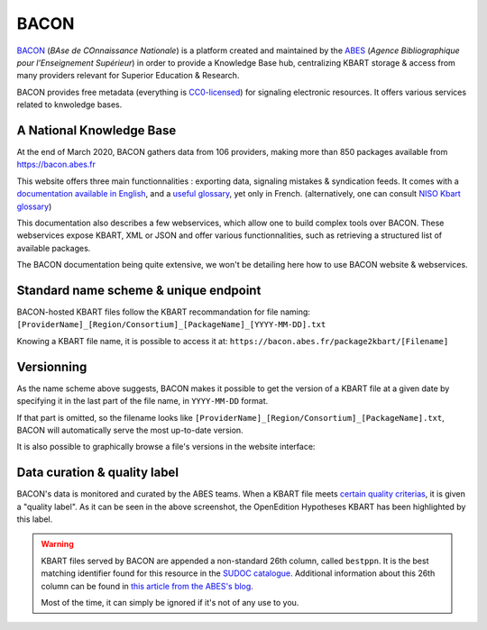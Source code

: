 BACON
-----------

`BACON <http://bacon.abes.fr>`_ (*BAse de COnnaissance Nationale*) is a platform
created and maintained by the `ABES <http://abes.fr/>`_ (*Agence Bibliographique pour l'Enseignement Supérieur*)
in order to provide a Knowledge Base hub, centralizing KBART storage & access
from many providers relevant for Superior Education & Research.

BACON provides free metadata (everything is `CC0-licensed <https://creativecommons.org/publicdomain/zero/1.0/deed.fr>`_)
for signaling electronic resources. It offers various services related to
knwoledge bases.

A National Knowledge Base
^^^^^^^^^^^^^^^^^^^^^^^^^^^^^^^^^^^^^^^^^^^^^^

At the end of March 2020, BACON gathers data from 106 providers, making more
than 850 packages available from https://bacon.abes.fr

This website offers three main functionnalities : exporting data, signaling
mistakes & syndication feeds. It comes with a `documentation available in English <http://documentation.abes.fr/aidebacon/EN/index.html>`_,
and a `useful glossary <https://bacon.abes.fr/glossaire.html>`_, yet only in
French. (alternatively, one can consult `NISO Kbart glossary <https://www.niso.org/standards-committees/kbart/kbart-glossary-relevant-terms>`_)

This documentation also describes a few webservices, which allow one to build
complex tools over BACON. These webservices expose KBART, XML or JSON and offer
various functionnalities, such as retrieving a structured list of available
packages.

The BACON documentation being quite extensive, we won't be detailing here how to 
use BACON website & webservices.

Standard name scheme & unique endpoint
^^^^^^^^^^^^^^^^^^^^^^^^^^^^^^^^^^^^^^^^^^^^

BACON-hosted KBART files follow the KBART recommandation for file naming:
``[ProviderName]_[Region/Consortium]_[PackageName]_[YYYY-MM-DD].txt``

Knowing a KBART file name, it is possible to access it at:
``https://bacon.abes.fr/package2kbart/[Filename]``

.. _versions:

Versionning
^^^^^^^^^^^^^^

As the name scheme above suggests, BACON makes it possible to get the version
of a KBART file at a given date by specifying it in the last part of the file
name, in ``YYYY-MM-DD`` format.

If that part is omitted, so the filename looks like ``[ProviderName]_[Region/Consortium]_[PackageName].txt``,
BACON will automatically serve the most up-to-date version.

It is also possible to graphically browse a file's versions in the website
interface:

.. image:: _static/bacon_versions.png

Data curation & quality label
^^^^^^^^^^^^^^^^^^^^^^^^^^^^^^^^^^^

BACON's data is monitored and curated by the ABES teams. When a KBART file meets
`certain quality criterias <https://punktokomo.abes.fr/2015/05/28/bacon-et-la-labellisation-des-donnees-a-quelle-aune-mesure-t-on-la-qualite-dun-fichier-kbart/>`_,
it is given a "quality label". As it can be seen in the above screenshot, the
OpenEdition Hypotheses KBART has been highlighted by this label.

.. warning::
   
   KBART files served by BACON are appended a non-standard 26th column, called
   ``bestppn``. It is the best matching identifier found for this resource in
   the `SUDOC catalogue <http://sudoc.abes.fr>`_. Additional information about
   this 26th column can be found in `this article from the ABES's blog <https://punktokomo.abes.fr/2020/03/23/chantier-bacon-partie-1-liage-du-sudoc-et-de-bacon-par-les-ppn/>`_. 
   
   Most of the time, it can simply be ignored if it's not of any use to you.
